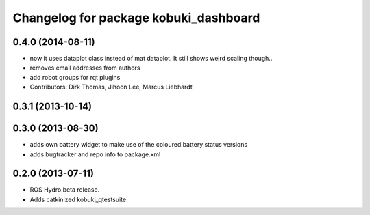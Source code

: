 ^^^^^^^^^^^^^^^^^^^^^^^^^^^^^^^^^^^^^^
Changelog for package kobuki_dashboard
^^^^^^^^^^^^^^^^^^^^^^^^^^^^^^^^^^^^^^

0.4.0 (2014-08-11)
------------------
* now it uses dataplot class instead of mat dataplot. It still shows weird scaling though..
* removes email addresses from authors
* add robot groups for rqt plugins
* Contributors: Dirk Thomas, Jihoon Lee, Marcus Liebhardt

0.3.1 (2013-10-14)
------------------

0.3.0 (2013-08-30)
------------------
* adds own battery widget to make use of the coloured battery status versions
* adds bugtracker and repo info to package.xml

0.2.0 (2013-07-11)
------------------
* ROS Hydro beta release.
* Adds catkinized kobuki_qtestsuite

